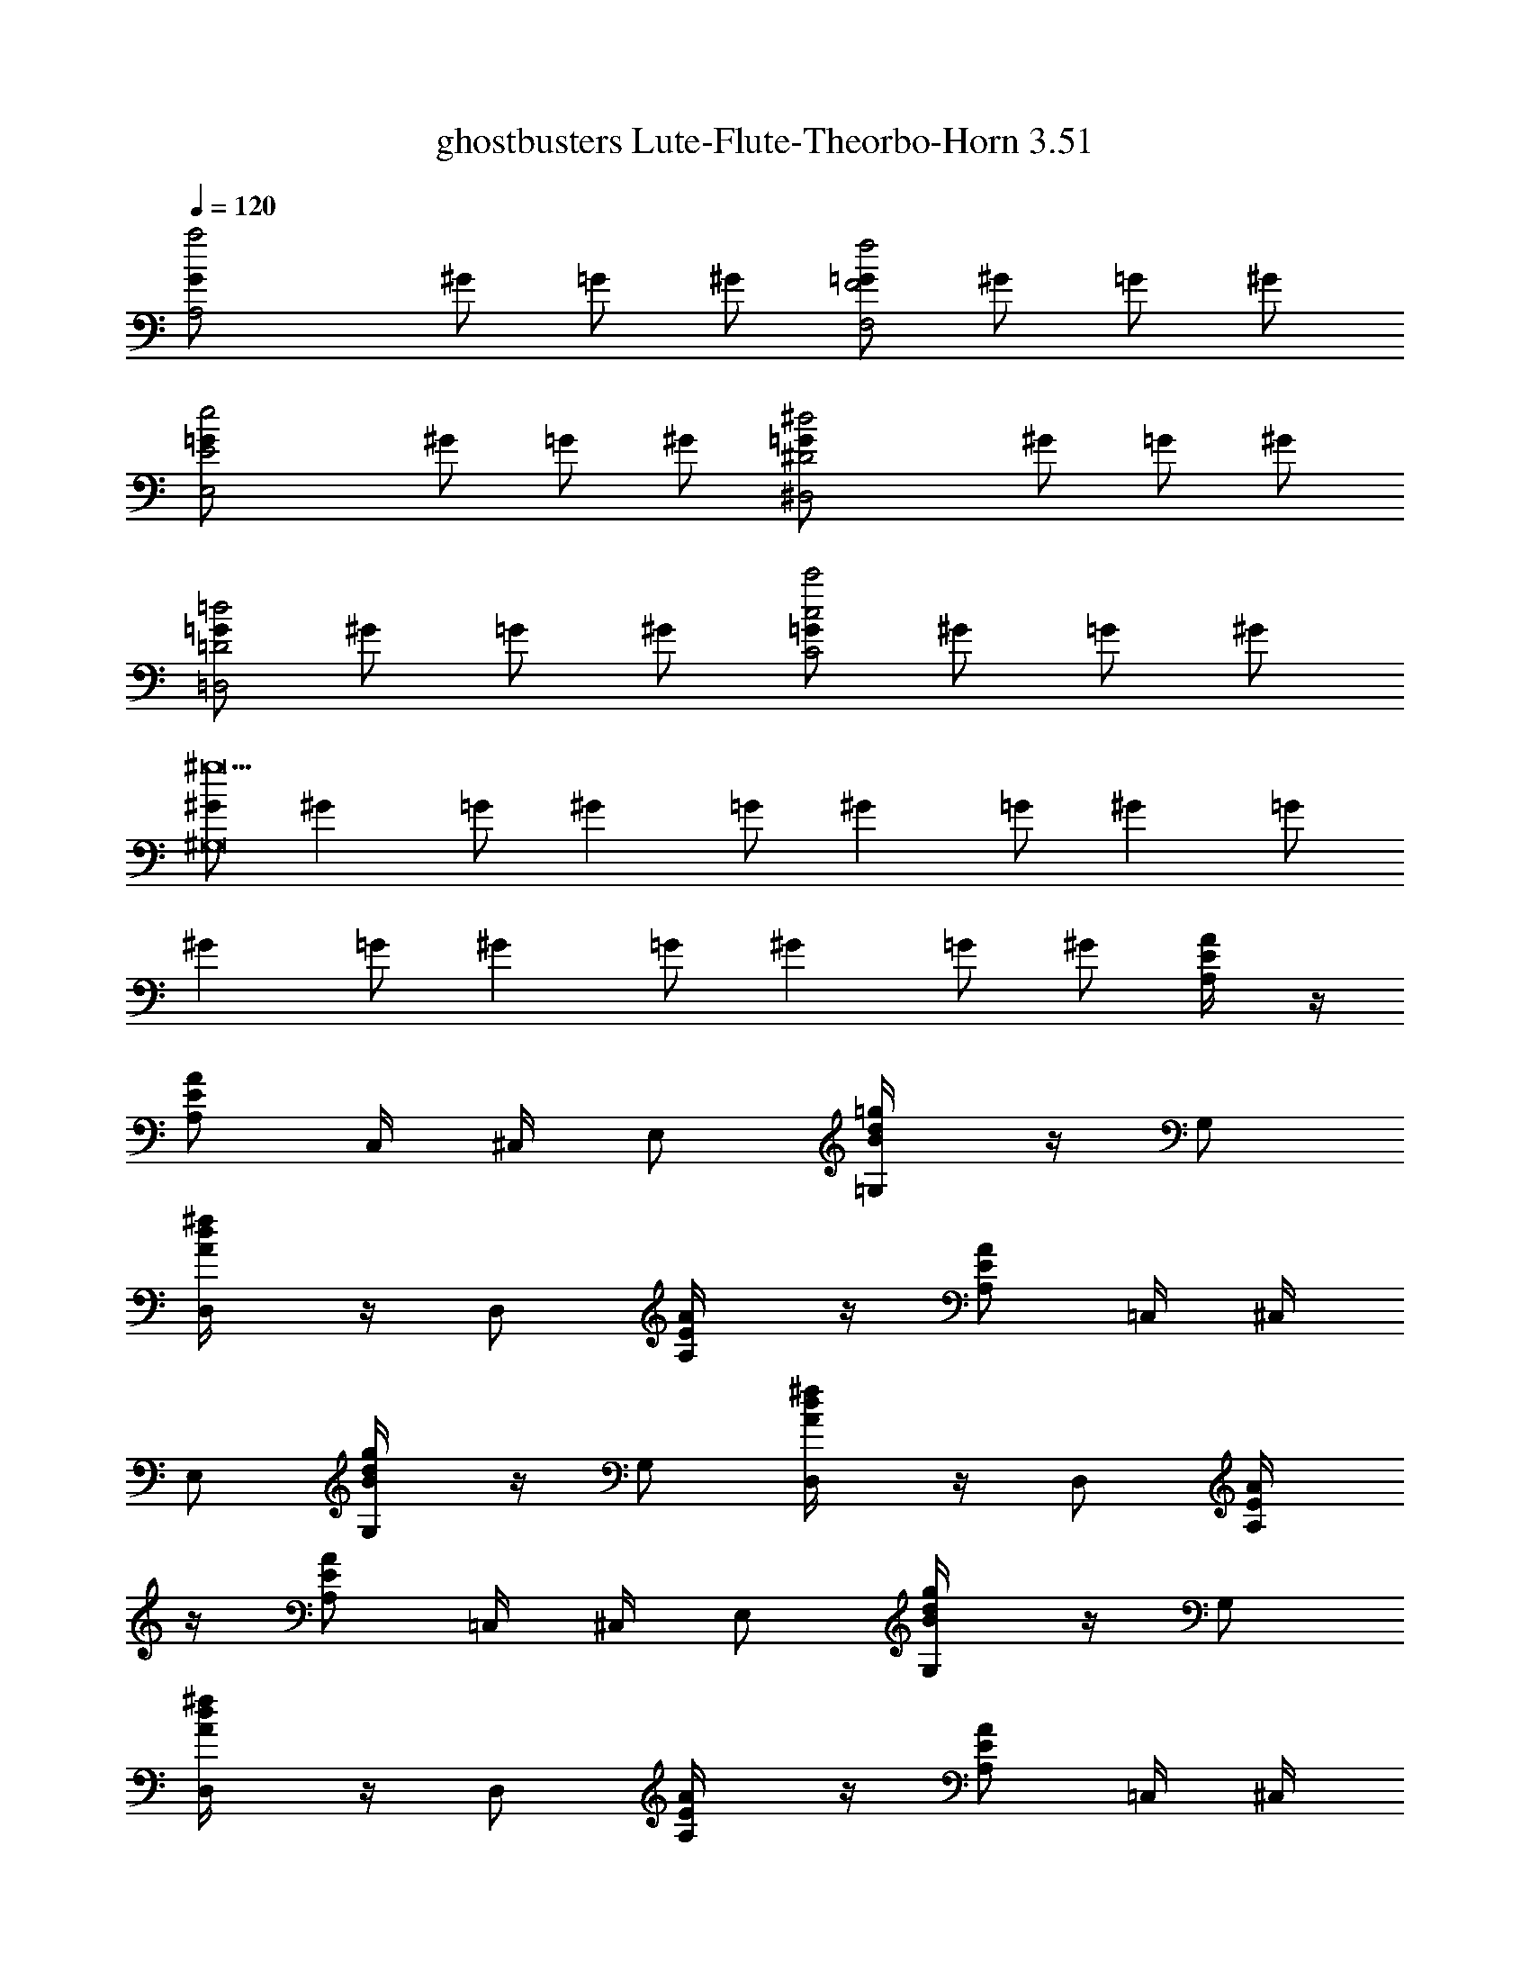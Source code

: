 X: 1
T: ghostbusters Lute-Flute-Theorbo-Horn 3.51
Z: arranged by cervantes
L: 1/4
Q: 120
K: C
[A,2G/2a2] ^G/2 =G/2 ^G/2 [=G/2F2f2F,2] ^G/2 =G/2 ^G/2
[E2=G/2e2E,2] ^G/2 =G/2 ^G/2 [^D2=G/2^d2^D,2] ^G/2 =G/2 ^G/2
[=G/2=D2=d2=D,2] ^G/2 =G/2 ^G/2 [=G/2c2c'2C2] ^G/2 =G/2 ^G/2
[^G/2^g9^G,8] [^Gz/2] =G/2 [^Gz/2] =G/2 [^Gz/2] =G/2 [^Gz/2] =G/2
[^Gz/2] =G/2 [^Gz/2] =G/2 [^Gz/2] =G/2 ^G/2 [E/2A/2A,/4] z/4
[A/2E/2A,/2] C,/4 ^C,/4 E,/2 [B/2=g/2d/2=G,/4] z/4 G,/2
[d/2^f/2A/2D,/4] z/4 D,/2 [E/2A/2A,/4] z/4 [E/2A/2A,/2] =C,/4 ^C,/4
E,/2 [d/2B/2g/2G,/4] z/4 G,/2 [d/2^f/2A/2D,/4] z/4 D,/2 [A/2E/2A,/4]
z/4 [E/2A/2A,/2] =C,/4 ^C,/4 E,/2 [B/2d/2g/2G,/4] z/4 G,/2
[d/2^f/2A/2D,/4] z/4 D,/2 [E/2A/2A,/4] z/4 [E/2A/2A,/2] =C,/4 ^C,/4
E,/2 [g/2B/2d/2G,/4] z/4 [d/2g/2B/2G,/2] [d/2^f/2A/2D,/4] z/4 D,/2
A,/4 z/4 [a/4A,/2] a/4 [^c/2=C,/4] ^C,/4 [a/4E,/2] z/4
[g/2b/2d/2G,/4] z/4 [g/4G,/2] z/4 D,/4 z/4 D,/2 A,/4 z/4 A,/2
[a/4=C,/4] [a/4^C,/4] [a/4E,/2] a/4 [B/2g/2d/2G,/4] z/4 [a/4G,/2] z/4
D,/4 z/4 D,/2 A,/4 z/4 [a/4A,/2] a/4 [a/2^c/2e/2=C,/4] ^C,/4
[a/4E,/2] z/4 [d/2b/2g/2G,/4] z/4 [g/4G,/2] z/4 D,/4 z/4 D,/2 A,/4
z/4 A,/2 [a/4=C,/4] [a/4^C,/4] [a/4E,/2] a/4 [d/2B/2g/2G,/4] z/4
[b/4G,/2] z/4 [d/2a/2^f/2A/2D,/4] z/4 [a/2D,/2] [c'/2A/2E/2A,/4] z/4
[a/2E/2A/2A,/2] [c'=C,/4] ^C,/4 E,/2 [g/2B/2d/2G,/4] z/4 G,/2
[d/2A/2^f/2D,/4] z/4 [a/4D,/2] g/4 [a/2A/2E/2A,/4] z/4
[a/2A/2E/2A,/2] [a=C,/4] ^C,/4 E,/2 [g/2d/2B/2G,/4] z/4 G,/2
[A/2^f/2d/2D,/4] z/4 D,/2 [c'/4A/2E/2A,/4] a/4 [a/4A/2E/2A,/2] a/4
[a=C,/4] ^C,/4 E,/2 [d/2B/2g/2G,/4] z/4 G,/2 [e^f/2A/2d/2D,/4] z/4
D,/2 [e/2E/2A/2A,/4] z/4 [e/2E/2A/2A,/2] =C,/4 ^C,/4 E,/2
[g/2B/2d/2G,/4] z/4 [B/2g/2d/2G,/2] [A/2d/2^f/2D,/4] z/4 [a/2D,/2]
[c'/2E/2A/2A,/4] z/4 [a/2E/2A/2A,/2] [c'=C,/4] ^C,/4 E,/2
[g/2d/2B/2G,/4] z/4 G,/2 [^f/2d/2A/2D,/4] z/4 [a/4D,/2] g/4
[a/2A/2E/2A,/4] z/4 [a/2A/2E/2A,/2] [a=C,/4] ^C,/4 E,/2
[B/2d/2g/2G,/4] z/4 G,/2 [d/2^f/2A/2D,/4] z/4 D,/2 [c'/4E/2A/2A,/4]
a/4 [a/4E/2A/2A,/2] a/4 [a=C,/4] ^C,/4 E,/2 [d/2g/2B/2G,/4] z/4 G,/2
[eA/2^f/2d/2D,/4] z/4 D,/2 [e/2E/2A/2A,/4] z/4 [e/2A/2E/2A,/2] =C,/4
^C,/4 E,/2 [g/2B/2d/2G,/4] z/4 [B/2g/2d/2G,/2] [^f/2d/2A/2D,/4] z/4
[e/2D,/4] z/4 [c'3/4A,] a/4 [AA,z/2] [c'3/4z/2] [A,z/4] a/4 z/2
[c'3/4=GG,] a/4 [G,z/2] [c'3/4z/2] [GG,z/4] a/4 z/2 [c'/4G,/4G/4] z/4
[a/4G,/4G/4] z/4 [g/4G,/4G/4] ^g/4 [a/4G,/4G/4] z/4 [c'3/4^F,] a/4
[^F^F,z/2] [c'3/4z/2] [^F,z/4] a/4 z/2 [c'3/4DD,] a/4 [D,z/2]
[c'3/4z/2] [DD,z/4] a/4 z/2 [c'/4D/4D,/4] z/4 [a/4D,/4D/4] z/4
[=g/4D,/4D/4] ^g/4 [a/4D,/4D/4] z/4 [c'3/4e3/4A,] [a/4c'/4] [AA,z/2]
[c'3/4e3/4z/2] [A,z/4] [a/4c'/4] z/2 [e3/4c'3/4GG,] [c'/4a/4] [G,z/2]
[c'3/4e3/4z/2] [GG,z/4] [c'/4a/4] z/2 [e/4c'/4G,/4G/4] z/4
[c'/4a/4G/4G,/4] z/4 [c'=g/4G,/4G/4] ^g/4 [a/4G,/4G/4] z/4
[c'3/4e3/4^F,] [c'/4a/4] [^F^F,z/2] [e3/4c'3/4z/2] [^F,z/4] [c'/4a/4]
z/2 [e3/4c'3/4DD,] [c'/4a/4] [D,z/2] [e3/4c'3/4z/2] [DD,z/4]
[a/4c'/4] z/2 [c'/4e/4D/4D,/4] z/4 [a/4c'/4D/4D,/4] z/4
[c'=g/4D/4D,/4] ^g/4 [a/4D/4D,/4] z/4 [e/2^c/2a/2A,/4] z/4
[a/2^c/2e/2A,/2] =C,/4 ^C,/4 E,/2 [B/2d/2=g/2G,/4] z/4 G,/2
[A/2d/2^f/2D,/4] z/4 D,/2 [E/2A/2A,/4] z/4 [E/2A/2A,/2] =C,/4 ^C,/4
E,/2 [B/2g/2d/2G,/4] z/4 G,/2 [d/2A/2^f/2D,/4] z/4 D,/2 A,/4 z/4
[a/4A,/2] a/4 [^c/2a/2e/2=C,/4] ^C,/4 [a/4E,/2] z/4 [b/2d/2g/2G,/4]
z/4 [g/4G,/2] z/4 D,/4 z/4 D,/2 A,/4 z/4 A,/2 [a/4=C,/4] [a/4^C,/4]
[a/4E,/2] a/4 [B/2d/2g/2G,/4] z/4 [b/4G,/2] z/4 [A/2d/2^f/2a/2D,/4]
z/4 [a/2D,/2] [c'/2E/2A/2A,/4] z/4 [a/2A/2E/2A,/2] [c'=C,/4] ^C,/4
E,/2 [B/2d/2g/2G,/4] z/4 G,/2 [A/2^f/2d/2D,/4] z/4 [a/4D,/2] g/4
[a/2A/2E/2A,/4] z/4 [a/2A/2E/2A,/2] [a=C,/4] ^C,/4 E,/2
[g/2d/2B/2G,/4] z/4 G,/2 [d/2^f/2A/2D,/4] z/4 D,/2 [c'/4A/2E/2A,/4]
a/4 [a/4A/2E/2A,/2] a/4 [a=C,/4] ^C,/4 E,/2 [d/2B/2g/2G,/4] z/4 G,/2
[e^f/2A/2d/2D,/4] z/4 D,/2 [e/2A/2E/2A,/4] z/4 [e/2A/2E/2A,/2] =C,/4
^C,/4 E,/2 [d/2g/2B/2G,/4] z/4 [B/2g/2d/2G,/2] [^f/2A/2d/2D,/4] z/4
[a/2D,/2] [c'/2E/2A/2A,/4] z/4 [a/2E/2A/2A,/2] [c'=C,/4] ^C,/4 E,/2
[B/2g/2d/2G,/4] z/4 G,/2 [d/2A/2^f/2D,/4] z/4 [a/4D,/2] g/4
[a/2A/2E/2A,/4] z/4 [a/2E/2A/2A,/2] [a=C,/4] ^C,/4 E,/2
[d/2g/2B/2G,/4] z/4 G,/2 [A/2^f/2d/2D,/4] z/4 D,/2 [c'/4E/2A/2A,/4]
a/4 [a/4E/2A/2A,/2] a/4 [a=C,/4] ^C,/4 E,/2 [g/2d/2B/2G,/4] z/4 G,/2
[eA/2d/2^f/2D,/4] z/4 D,/2 [e/2E/2A/2A,/4] z/4 [e/2A/2E/2A,/2] =C,/4
^C,/4 E,/2 [B/2d/2g/2G,/4] z/4 [d/2g/2B/2G,/2] [d/2A/2^f/2D,/4] z/4
[e/2D,/4] z/4 [c'3/4A,] a/4 [AA,z/2] [c'3/4z/2] [A,z/4] a/4 z/2
[c'3/4GG,] a/4 [G,z/2] [c'3/4z/2] [GG,z/4] a/4 z/2 [c'/4G,/4G/4] z/4
[a/4G/4G,/4] z/4 [g/4G,/4G/4] ^g/4 [a/4G/4G,/4] z/4 [c'3/4^F,] a/4
[^F^F,z/2] [c'3/4z/2] [^F,z/4] a/4 z/2 [c'3/4DD,] a/4 [D,z/2]
[c'3/4z/2] [DD,z/4] a/4 z/2 [c'/4D,/4D/4] z/4 [a/4D/4D,/4] z/4
[=g/4D,/4D/4] ^g/4 [a/4D/4D,/4] z/4 [e3/4c'3/4A,] [c'/4a/4] [AA,z/2]
[e3/4c'3/4z/2] [A,z/4] [a/4c'/4] z/2 [c'3/4e3/4GG,] [c'/4a/4] [G,z/2]
[e3/4c'3/4z/2] [GG,z/4] [a/4c'/4] z/2 [e/4c'/4G,/4G/4] z/4
[a/4c'/4G/4G,/4] z/4 [=g/4c'G/4G,/4] ^g/4 [a/4G,/4G/4] z/4
[e3/4c'3/4^F,] [a/4c'/4] [^F^F,z/2] [c'3/4e3/4z/2] [^F,z/4] [a/4c'/4]
z/2 [e3/4c'3/4DD,] [c'/4a/4] [D,z/2] [c'3/4e3/4z/2] [DD,z/4]
[c'/4a/4] z/2 [c'/4e/4D,/4D/4] z/4 [c'/4a/4D/4D,/4] z/4
[=g/4c'D/4D,/4] ^g/4 [a/4D,/4D/4] z/4 A,/4 z/4 [a/4A,/2] a/4
[^c/2=C,/4] ^C,/4 [a/4E,/2] z/4 [=g/2d/2b/2G,/4] z/4 [g/4G,/2] z/4
D,/4 z/4 D,/2 A,/4 z/4 A,/2 [a/4=C,/4] [a/4^C,/4] [a/4E,/2] a/4
[B/2d/2g/2G,/4] z/4 [a/4G,/2] z/4 D,/4 z/4 D,/2 [c'/4A,/4] a/4
[a/4A,/2] a/4 [a/2^c/2e/2=C,/4] ^C,/4 [a/2E,/2] [g/2b/2d/2G,/4] z/4
[g/4G,/2] z/4 [eD,/4] z/4 D,/2 [e/2A,/4] z/4 [e/2A,/2] [a/4=C,/4]
[a/4^C,/4] [a/4E,/2] a/4 [d/2g/2B/2G,/4] z/4 [b/4G,/2] z/4
[a/2d/2A/2^f/2D,/4] z/4 [a/4D,/2] a/4 [c'/2A,/4] z/4 [a/4A,/2] a/4
[c'=C,/4] ^C,/4 [a/4E,/2] z/4 [g/2b/2d/2G,/4] z/4 [g/4G,/2] z/4 D,/4
z/4 [D,/2z/4] a/4 [a/2A,/4] z/4 [a/2A,/2] [a/4=C,/4] [a/4^C,/4]
[a/4E,/2] a/4 [g/2d/2B/2G,/4] z/4 [a/4G,/2] z/4 D,/4 z/4 [a/2D,/2]
[a/2A,/4] z/4 [a/4A,/2] a/4 [e/2a/2^c/2=C,/4] ^C,/4 [a/4E,/2] z/4
[b/2g/2d/2G,/4] z/4 [g/4G,/2] z/4 [eD,/4] z/4 D,/2 [e/2A,/4] z/4
[e/2A,/2] [a/4=C,/4] [a/4^C,/4] [a/4E,/2] a/4 [B/2d/2g/2G,/4] z/4
[b/4G,/2] z/4 [A/2^f/2d/2a/2D,/4] z/4 D,/2 A,/2 [G,5z/2] c' [b3z]
[g2z] A/4 a/4 z/4 A/2 A/4 [A/2A,/4] z/4 [AA,/4] z7/4 A,/2 [G,5z/2] b
g [a2z5/4] ^c/4 ^c/4 ^c/4 e/2 [^c/4A,/4] [^c5/4z/4] A,/4 z7/4 A,/2
[G,5z/2] c' [b3z] [g2z] A/4 a/4 z/4 A/2 A/4 [A/2A,/4] z/4 [AA,/4]
z7/4 A,/2 [C7/2=C,7/2z/2] [b3z] [g2z] d [c'eD,/2] z/2 [bdD,]
[c'a=cG,/2] z/2 [a^fAG,] A,/4 z/4 [a/4A,/2] a/4 [^c/2C,/4] ^C,/4
[a/4E,/2] z/4 [b/2g/2d/2G,/4] z/4 [g/4G,/2] z/4 D,/4 z/4 D,/2 A,/4
z/4 A,/2 [a/4=C,/4] [a/4^C,/4] [a/4E,/2] a/4 [B/2d/2g/2G,/4] z/4
[a/4G,/2] z/4 D,/4 z/4 D,/2 [c'/4A,/4] a/4 [a/4A,/2] a/4
[a/2^c/2e/2=C,/4] ^C,/4 [a/2E,/2] [b/2g/2d/2G,/4] z/4 [g/4G,/2] z/4
[eD,/4] z/4 D,/2 [e/2A,/4] z/4 [e/2A,/2] [a/4=C,/4] [a/4^C,/4]
[a/4E,/2] a/4 [B/2d/2g/2G,/4] z/4 [b/4G,/2] z/4 [A/2a/2^f/2d/2D,/4]
z/4 [a/4D,/2] a/4 [c'/2A,/4] z/4 [a/4A,/2] a/4 [c'=C,/4] ^C,/4
[a/4E,/2] z/4 [g/2d/2b/2G,/4] z/4 [g/4G,/2] z/4 D,/4 z/4 [D,/2z/4]
a/4 [a/2A,/4] z/4 [a/2A,/2] [a/4=C,/4] [a/4^C,/4] [a/4E,/2] a/4
[B/2d/2g/2G,/4] z/4 [a/4G,/2] z/4 D,/4 z/4 [a/2D,/2] [a/2A,/4] z/4
[a/4A,/2] a/4 [e/2a/2^c/2=C,/4] ^C,/4 [a/4E,/2] z/4 [b/2g/2d/2G,/4]
z/4 [g/4G,/2] z/4 [eD,/4] z/4 D,/2 [e/2A,/4] z/4 [e/2A,/2] [a/4=C,/4]
[a/4^C,/4] [a/4E,/2] a/4 [B/2d/2g/2G,/4] z/4 [b/4G,/2] z/4
[a/2^f/2d/2A/2D,/4] z/4 D,/2 [E,/4E/4] z/4 [E,/4E/4] z5/4 G/4 G/4 G/4
G/8 [E/8] z/8 [B,/4] z2 c' b g [g4z/2] [E,/4E/4] z5/4 G/4 G/4 G/4 G/4
B, z/2 E,/2 z3/4 E/4 ^F/4 A/4 d/4 z/4 [eB] [E/4E,/4] z/4 [E,/4E/4]
z5/4 G/4 G/4 G/4 G/8 [E/8] z/8 [B,/4] z2 c' b g [g4z/2] [E,/4E/4]
z5/4 G/4 G/4 G/4 G/4 B, [d/2E,/4] z/4 [^c/2E,7/2] [d/2E3] ^c/2
[e2d/2] z/4 [d/2z/4] g/4 [^c/4^g/4] a/2 A,/4 z/4 [a/4A,/2] a/4
[^c/2=C,/4] ^C,/4 [a/4E,/2] z/4 [b/2=g/2B/2G,/4] z/4 [g/4G,/2] z/4
D,/4 z/4 D,/2 A,/4 z/4 A,/2 [e/2a/4=C,/4] [a/4^C,/4] [a/4E,/2] a/4
[d/2g/2G,/4] z/4 [a/4G,/2] z/4 D,/4 z/4 D,/2 [c'/4A,/4] a/4 [a/4A,/2]
a/4 [a/2^c/2=C,/4] ^C,/4 [a/2E,/2] [g/2b/2G,/4] z/4 [g/4G,/2] z/4
[eA/2D,/4] z/4 D,/2 [e/2A,/4] z/4 [e/2A,/2] [a/4=C,/4] [a/4^C,/4]
[a/4E,/2] a/4 [g/2d/2B/2G,/4] z/4 [b/4G,/2] z/4 [a/2d/2^f/2D,/4] z/4
[a/4D,/2] a/4 [c'/2A,/4] z/4 [a/4A,/2] a/4 [c'=C,/4] ^C,/4 [a/4E,/2]
z/4 [g/2B/2b/2G,/4] z/4 [g/4G,/2] z/4 D,/4 z/4 [D,/2z/4] a/4
[a/2A,/4] z/4 [a/2A,/2] [a/4e/2=C,/4] [a/4^C,/4] [a/4E,/2] a/4
[g/2d/2G,/4] z/4 [a/4G,/2] z/4 D,/4 z/4 [a/2D,/2] [a/2A,/4] z/4
[a/4A,/2] a/4 [^c/2a/2=C,/4] ^C,/4 [a/4E,/2] z/4 [g/2b/2G,/4] z/4
[g/4G,/2] z/4 [eA/2D,/4] z/4 D,/2 [e/2A,/4] z/4 [e/2A,/2] [a/4=C,/4]
[a/4^C,/4] [a/4E,/2] a/4 [d/2B/2g/2G,/4] z/4 [b/4G,/2] z/4
[d/2A/2a/2^f/2D,/4] z/4 D,/4 z/4 [c'3/4A,] a/4 [AA,z/2] [c'3/4z/2]
[A,z/4] a/4 z/2 [c'3/4GG,] a/4 [G,z/2] [c'3/4z/2] [GG,z/4] a/4 z/2
[c'/4G/4G,/4] z/4 [a/4G,/4G/4] z/4 [g/4G/4G,/4] ^g/4 [a/4G,/4G/4] z/4
[c'3/4^F,] a/4 [^F^F,z/2] [c'3/4z/2] [^F,z/4] a/4 z/2 [c'3/4DD,] a/4
[D,z/2] [c'3/4z/2] [DD,z/4] a/4 z/2 [c'/4D,/4D/4] z/4 [a/4D,/4D/4]
z/4 [=g/4D,/4D/4] ^g/4 [a/4D/4D,/4] z/4 [c'3/4e3/4A,] [c'/4a/4]
[AA,z/2] [e3/4c'3/4z/2] [A,z/4] [a/4c'/4] z/2 [e3/4c'3/4GG,]
[a/4c'/4] [G,z/2] [e3/4c'3/4z/2] [GG,z/4] [a/4c'/4] z/2
[e/4c'/4G/4G,/4] z/4 [c'/4a/4G,/4G/4] z/4 [c'=g/4G,/4G/4] ^g/4
[a/4G/4G,/4] z/4 [c'3/4e3/4^F,] [c'/4a/4] [^F^F,z/2] [c'3/4e3/4z/2]
[^F,z/4] [a/4c'/4] z/2 [e3/4c'3/4DD,] [c'/4a/4] [D,z/2]
[c'3/4e3/4z/2] [DD,z/4] [a/4c'/4] z/2 [c'/4e/4D,/4D/4] z/4
[a/4c'/4D/4D,/4] z/4 [c'=g/4D,/4D/4] ^g/4 [a/4D,/4D/4] z/4 [c'/4A,/4]
a/4 [a/4A,/2] a/4 [a/2^c/2=C,/4] ^C,/4 [a/2E,/2] [b/2d/2=g/2G,/4] z/4
[g/4G,/2] z/4 [eD,/4] z/4 D,/2 [e/2A,/4] z/4 [e/2A,/2] [a/4=C,/4]
[a/4^C,/4] [a/4E,/2] a/4 [d/2g/2B/2G,/4] z/4 [b/4G,/2] z/4
[d/2a/2^f/2D,/4] z/4 D,/2 [c'/4A,/4] a/4 [a/4A,/2] a/4 [a/2^c/2=C,/4]
^C,/4 [a/2E,/2] [b/2g/2G,/4] z/4 [g/4G,/2] z/4 [eD,/4] z/4 D,/2
[e/2A,/4] z/4 [e/2A,/2] [a/4=C,/4] [a/4^C,/4] [a/4E,/2] a/4
[d/2B/2g/2G,/4] z/4 [b/4G,/2] z/4 [d/2^f/2a/2D,/4] z/4 D,/2
[c'/4A,/4] a/4 [a/4A,/2] a/4 [a/2^c/2=C,/4] ^C,/4 [a/2E,/2]
[g/2b/2G,/4] z/4 [g/4G,/2] z/4 [eD,/4] z/4 D,/2 [e/2A,/4] z/4
[e/2A,/2] [a/4=C,/4] [a/4^C,/4] [a/4E,/2] a/4 [d/2g/2B/2G,/4] z/4
[b/4G,/2] z/4 [d/2a/2^f/2D,/4] z/4 D,/2 [c'/4A,/4] a/4 [a/4A,/2] a/4
[a/2^c/2=C,/4] ^C,/4 [a/2E,/2] [b/2g/2G,/4] z/4 [g/4G,/2] z/4 [eD,/4]
z/4 D,/2 [e/2A,/4] z/4 [e/2A,/2] [a/4=C,/4] [a/4^C,/4] [a/4E,/2] a/4
[d/2B/2g/2G,/4] z/4 [b/4G,/2] z/4 [^f/2a/2d/2D,/4] z/4 D,/2
[c'/4A,/4] a/4 [a/4A,/2] a/4 [a/2^c/2=C,/4] ^C,/4 [a/2E,/2]
[b/2g/2G,/4] z/4 [g/4G,/2] z/4 [eD,/4] z/4 D,/2 [e/2A,/4] z/4
[e/2A,/2] [a/4=C,/4] [a/4^C,/4] [a/4E,/2] a/4 [B/2d/2g/2G,/4] z/4
[b/4G,/2] z/4 [a/2d/2^f/2D,/4] z/4 D,/2 [c'/4A,/4] a/4 [a/4A,/2] a/4
[a/2^c/2=C,/4] ^C,/4 [a/2E,/2] [g/2b/2G,/4] z/4 [g/4G,/2] z/4 [eD,/4]
z/4 D,/2 [e/2A,/4] z/4 [e/2A,/2] [a/4=C,/4] [a/4^C,/4] [a/4E,/2] a/4
[d/2g/2B/2G,/4] z/4 [b/4G,/2] z/4 [d/2^f/2a/2D,/4] z/4 D,/2
[c'/4A,/4] a/4 [a/4A,/2] a/4 [a/2^c/2=C,/4] ^C,/4 [a/2E,/2]
[b/2g/2G,/4] z/4 [g/4G,/2] z/4 [eD,/4] z/4 D,/2 [e/2A,/4] z/4
[e/2A,/2] [a/4=C,/4] [a/4^C,/4] [a/4E,/2] a/4 [d/2B/2g/2G,/4] z/4
[b/4G,/2] z/4 [^f/2d/2a/2D,/4] z/4 D,/2 [c'/4A,/4] a/4 [a/4A,/2] a/4
[a/2^c/2=C,/4] ^C,/4 [a/2E,/2] [b/2g/2G,/4] z/4 [g/4G,/2] z/4 [eD,/4]
z/4 D,/2 [e/2A,/4] z/4 [e/2A,/2] [a/4=C,/4] [a/4^C,/4] [a/4E,/2] a/4
[d/2g/2B/2G,/4] z/4 [b/4G,/2] z/4 [a/2d/2^f/2D,/4] z/4 D,/2
[c'/4A,/4] a/4 [a/4A,/2] a/4 [a/2^c/2=C,/4] ^C,/4 [a/2E,/2]
[b/2g/2G,/4] z/4 [g/4G,/2] z/4 [eD,/4] z/4 D,/2 [e/2A,/4] z/4
[e/2A,/2] [a/4=C,/4] [a/4^C,/4] [a/4E,/2] a/4 [d/2B/2g/2G,/4] z/4
[b/4G,/2] z/4 [a/2^f/2d/2D,/4] z/4 D,/2 
